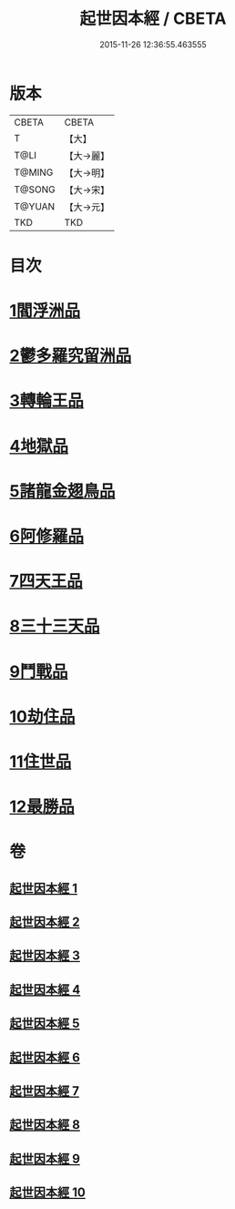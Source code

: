 #+TITLE: 起世因本經 / CBETA
#+DATE: 2015-11-26 12:36:55.463555
* 版本
 |     CBETA|CBETA   |
 |         T|【大】     |
 |      T@LI|【大→麗】   |
 |    T@MING|【大→明】   |
 |    T@SONG|【大→宋】   |
 |    T@YUAN|【大→元】   |
 |       TKD|TKD     |

* 目次
* [[file:KR6a0025_001.txt::001-0365a15][1閻浮洲品]]
* [[file:KR6a0025_001.txt::0369a22][2鬱多羅究留洲品]]
* [[file:KR6a0025_002.txt::0372b7][3轉輪王品]]
* [[file:KR6a0025_002.txt::0375c13][4地獄品]]
* [[file:KR6a0025_005.txt::005-0387b12][5諸龍金翅鳥品]]
* [[file:KR6a0025_005.txt::0390c28][6阿修羅品]]
* [[file:KR6a0025_006.txt::0394c15][7四天王品]]
* [[file:KR6a0025_006.txt::0396a7][8三十三天品]]
* [[file:KR6a0025_008.txt::0404c23][9鬥戰品]]
* [[file:KR6a0025_009.txt::009-0408b24][10劫住品]]
* [[file:KR6a0025_009.txt::0409b15][11住世品]]
* [[file:KR6a0025_009.txt::0413a28][12最勝品]]
* 卷
** [[file:KR6a0025_001.txt][起世因本經 1]]
** [[file:KR6a0025_002.txt][起世因本經 2]]
** [[file:KR6a0025_003.txt][起世因本經 3]]
** [[file:KR6a0025_004.txt][起世因本經 4]]
** [[file:KR6a0025_005.txt][起世因本經 5]]
** [[file:KR6a0025_006.txt][起世因本經 6]]
** [[file:KR6a0025_007.txt][起世因本經 7]]
** [[file:KR6a0025_008.txt][起世因本經 8]]
** [[file:KR6a0025_009.txt][起世因本經 9]]
** [[file:KR6a0025_010.txt][起世因本經 10]]
